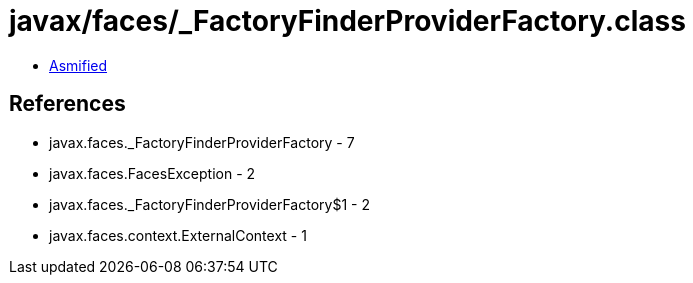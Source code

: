 = javax/faces/_FactoryFinderProviderFactory.class

 - link:_FactoryFinderProviderFactory-asmified.java[Asmified]

== References

 - javax.faces._FactoryFinderProviderFactory - 7
 - javax.faces.FacesException - 2
 - javax.faces._FactoryFinderProviderFactory$1 - 2
 - javax.faces.context.ExternalContext - 1
